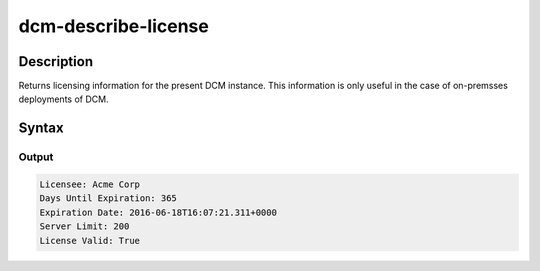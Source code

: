 .. raw:: latex
  
      \newpage

.. _dcm_describe_license:

dcm-describe-license
--------------------


Description
~~~~~~~~~~~

Returns licensing information for the present DCM instance. This information is only useful in the case of on-premsses
deployments of DCM.

Syntax
~~~~~~

.. program-output:: dcm-describe-license -h


Output
%%%%%%

.. code-block:: bash

    Licensee: Acme Corp
    Days Until Expiration: 365
    Expiration Date: 2016-06-18T16:07:21.311+0000
    Server Limit: 200
    License Valid: True